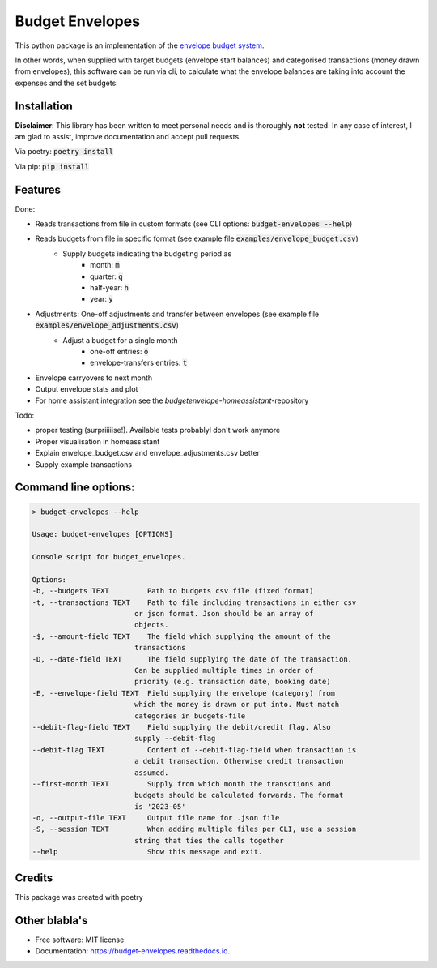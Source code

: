 ================
Budget Envelopes
================


This python package is an implementation of the `envelope budget system`_.

.. _envelope budget system: https://letmegooglethat.com/?q=envelope+budget+system

In other words, when supplied with target budgets (envelope start balances) and 
categorised transactions (money drawn from envelopes), this software can be run via cli, to 
calculate what the envelope balances are taking into account the expenses and the set budgets.


Installation
-------------

**Disclaimer**: This library has been written to meet personal needs and is 
thoroughly **not** tested. In any case of interest, I am glad to assist, improve documentation and accept pull requests.

Via poetry: :code:`poetry install`

Via pip: :code:`pip install`

Features
--------

Done:

* Reads transactions from file in custom formats (see CLI options: :code:`budget-envelopes --help`)
* Reads budgets from file in specific format (see example file :code:`examples/envelope_budget.csv`)
   * Supply budgets indicating the budgeting period as 
      * month: :code:`m`
      * quarter: :code:`q`
      * half-year: :code:`h`
      * year:  :code:`y`
* Adjustments: One-off adjustments and transfer between envelopes (see example file :code:`examples/envelope_adjustments.csv`)
   * Adjust a budget for a single month 
      * one-off entries: :code:`o`
      * envelope-transfers entries: :code:`t`
* Envelope carryovers to next month
* Output envelope stats and plot
* For home assistant integration see the `budgetenvelope-homeassistant`-repository

Todo:

* proper testing (surpriiiiise!). Available tests probablyl don't work anymore
* Proper visualisation in homeassistant
* Explain envelope_budget.csv and envelope_adjustments.csv better
* Supply example transactions
  

Command line options:
--------------------------------
.. code-block:: bash

        > budget-envelopes --help
        
        Usage: budget-envelopes [OPTIONS]

        Console script for budget_envelopes.

        Options:
        -b, --budgets TEXT         Path to budgets csv file (fixed format)
        -t, --transactions TEXT    Path to file including transactions in either csv
                                or json format. Json should be an array of
                                objects.
        -$, --amount-field TEXT    The field which supplying the amount of the
                                transactions
        -D, --date-field TEXT      The field supplying the date of the transaction.
                                Can be supplied multiple times in order of
                                priority (e.g. transaction date, booking date)
        -E, --envelope-field TEXT  Field supplying the envelope (category) from
                                which the money is drawn or put into. Must match
                                categories in budgets-file
        --debit-flag-field TEXT    Field supplying the debit/credit flag. Also
                                supply --debit-flag
        --debit-flag TEXT          Content of --debit-flag-field when transaction is
                                a debit transaction. Otherwise credit transaction
                                assumed.
        --first-month TEXT         Supply from which month the transctions and
                                budgets should be calculated forwards. The format
                                is '2023-05'
        -o, --output-file TEXT     Output file name for .json file
        -S, --session TEXT         When adding multiple files per CLI, use a session
                                string that ties the calls together
        --help                     Show this message and exit.




Credits
-------

This package was created with poetry


Other blabla's
---------------

.. image:: https://img.shields.io/pypi/v/budget_envelopes.svg
        :target: https://pypi.python.org/pypi/budget_envelopes

.. image:: https://img.shields.io/travis/mpschr/budget_envelopes.svg
        :target: https://travis-ci.com/mpschr/budget_envelopes

.. image:: https://readthedocs.org/projects/budget-envelopes/badge/?version=latest
        :target: https://budget-envelopes.readthedocs.io/en/latest/?version=latest
        :alt: Documentation Status


* Free software: MIT license
* Documentation: https://budget-envelopes.readthedocs.io.
